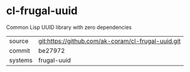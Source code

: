 * cl-frugal-uuid

Common Lisp UUID library with zero dependencies

|---------+----------------------------------------------------|
| source  | git:https://github.com/ak-coram/cl-frugal-uuid.git |
| commit  | be27972                                            |
| systems | frugal-uuid                                        |
|---------+----------------------------------------------------|
